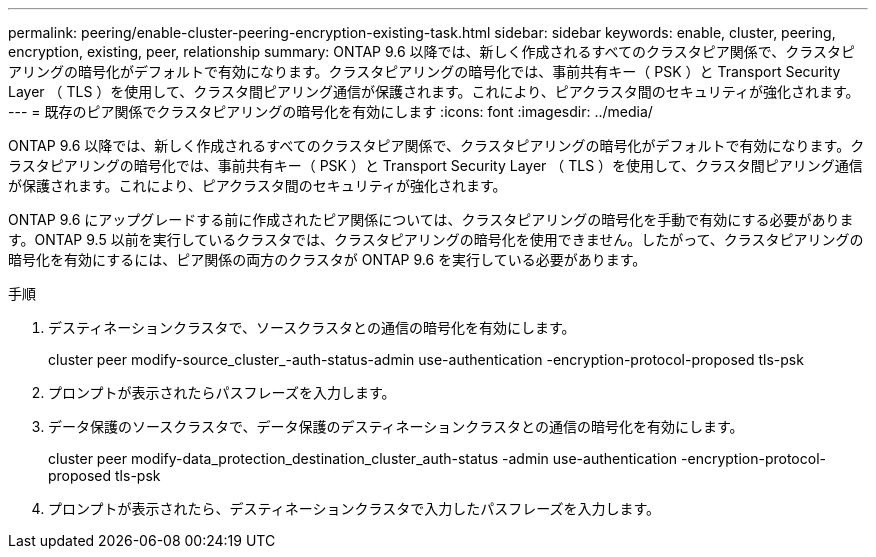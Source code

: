 ---
permalink: peering/enable-cluster-peering-encryption-existing-task.html 
sidebar: sidebar 
keywords: enable, cluster, peering, encryption, existing, peer, relationship 
summary: ONTAP 9.6 以降では、新しく作成されるすべてのクラスタピア関係で、クラスタピアリングの暗号化がデフォルトで有効になります。クラスタピアリングの暗号化では、事前共有キー（ PSK ）と Transport Security Layer （ TLS ）を使用して、クラスタ間ピアリング通信が保護されます。これにより、ピアクラスタ間のセキュリティが強化されます。 
---
= 既存のピア関係でクラスタピアリングの暗号化を有効にします
:icons: font
:imagesdir: ../media/


[role="lead"]
ONTAP 9.6 以降では、新しく作成されるすべてのクラスタピア関係で、クラスタピアリングの暗号化がデフォルトで有効になります。クラスタピアリングの暗号化では、事前共有キー（ PSK ）と Transport Security Layer （ TLS ）を使用して、クラスタ間ピアリング通信が保護されます。これにより、ピアクラスタ間のセキュリティが強化されます。

ONTAP 9.6 にアップグレードする前に作成されたピア関係については、クラスタピアリングの暗号化を手動で有効にする必要があります。ONTAP 9.5 以前を実行しているクラスタでは、クラスタピアリングの暗号化を使用できません。したがって、クラスタピアリングの暗号化を有効にするには、ピア関係の両方のクラスタが ONTAP 9.6 を実行している必要があります。

.手順
. デスティネーションクラスタで、ソースクラスタとの通信の暗号化を有効にします。
+
cluster peer modify-source_cluster_-auth-status-admin use-authentication -encryption-protocol-proposed tls-psk

. プロンプトが表示されたらパスフレーズを入力します。
. データ保護のソースクラスタで、データ保護のデスティネーションクラスタとの通信の暗号化を有効にします。
+
cluster peer modify-data_protection_destination_cluster_auth-status -admin use-authentication -encryption-protocol-proposed tls-psk

. プロンプトが表示されたら、デスティネーションクラスタで入力したパスフレーズを入力します。

